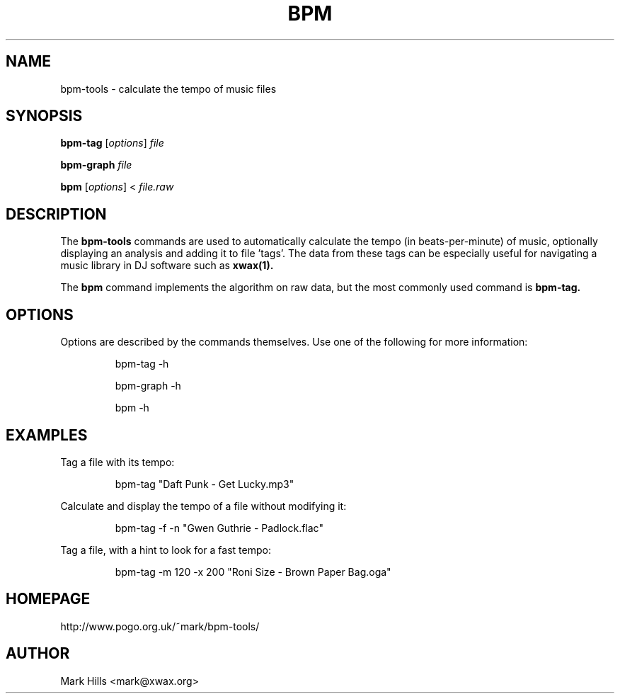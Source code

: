 .TH BPM "1"

.SH NAME
bpm-tools \- calculate the tempo of music files

.SH SYNOPSIS
.B bpm-tag
[\fIoptions\fR] \fIfile\fR

.B bpm-graph
\fIfile\fR

.B bpm
[\fIoptions\fR] < \fIfile.raw\fR

.SH DESCRIPTION

The
.B bpm-tools
commands are used to automatically calculate the tempo (in
beats-per-minute) of music, optionally displaying an analysis
and adding it to file 'tags'. The data from these tags can be
especially useful for navigating a music library in DJ software
such as
.B xwax(1).

The
.B bpm
command implements the algorithm on raw data, but
the most commonly used command is
.B bpm-tag.

.SH OPTIONS

Options are described by the commands themselves. Use one of the
following for more information:
.sp
.RS
bpm-tag -h

bpm-graph -h

bpm -h
.RE

.SH EXAMPLES

.P
Tag a file with its tempo:
.sp
.RS
bpm-tag "Daft Punk - Get Lucky.mp3"
.RE

.P
Calculate and display the tempo of a file without modifying it:
.sp
.RS
bpm-tag -f -n "Gwen Guthrie - Padlock.flac"
.RE

.P
Tag a file, with a hint to look for a fast tempo:
.sp
.RS
bpm-tag -m 120 -x 200 "Roni Size - Brown Paper Bag.oga"
.RE

.SH HOMEPAGE
http://www.pogo.org.uk/~mark/bpm-tools/

.SH AUTHOR
Mark Hills <mark@xwax.org>
